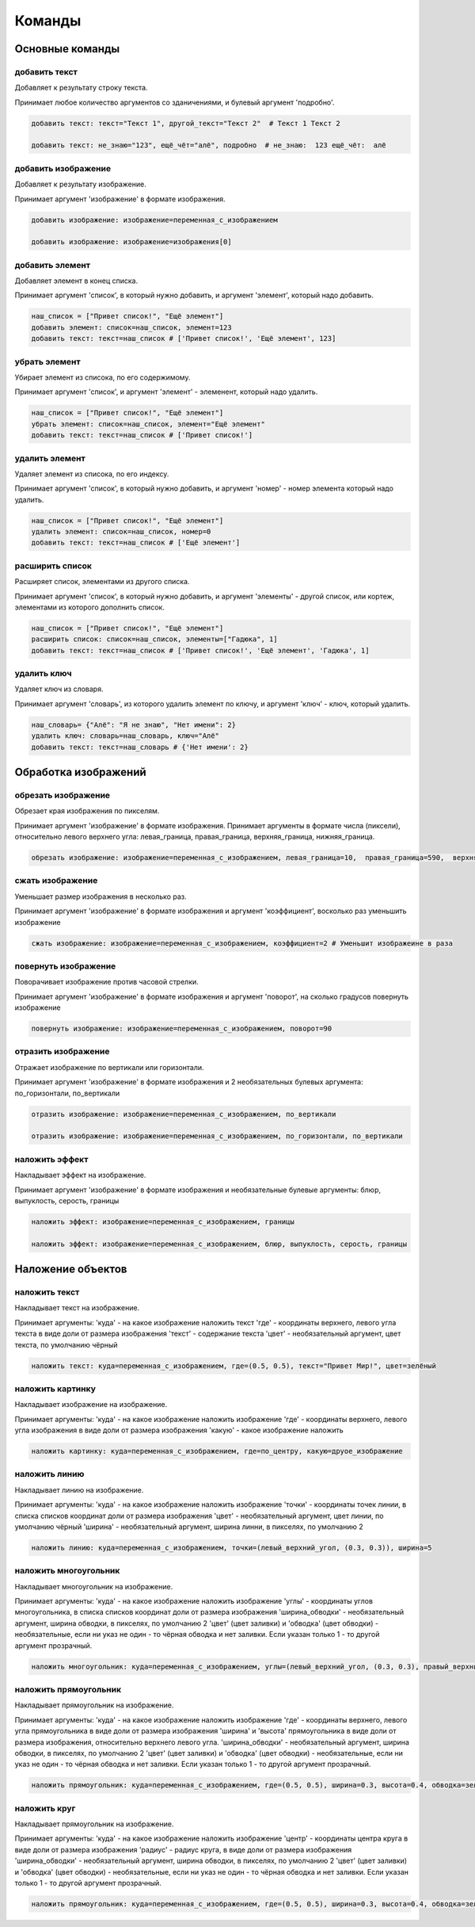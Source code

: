 Команды 
=======

Основные команды
----------------

добавить текст
~~~~~~~~~~~~~~

Добавляет к результату строку текста.

Принимает любое количество аргументов со зданичениями, и булевый аргумент 'подробно'.

.. code-block:: python 
    
    добавить текст: текст="Текст 1", другой_текст="Текст 2"  # Текст 1 Текст 2
    
    добавить текст: не_знаю="123", ещё_чёт="алё", подробно  # не_знаю:  123 ещё_чёт:  алё

добавить изображение
~~~~~~~~~~~~~~~~~~~~

Добавляет к результату изображение.

Принимает аргумент 'изображение' в формате изображения.

.. code-block:: python 
    
    добавить изображение: изображение=переменная_с_изображением
    
    добавить изображение: изображение=изображения[0]

добавить элемент
~~~~~~~~~~~~~~~~

Добавляет элемент в конец списка.

Принимает аргумент 'список', в который нужно добавить, и аргумент 'элемент', который надо добавить.

.. code-block:: python 
    
    наш_список = ["Привет список!", "Ещё элемент"]
    добавить элемент: список=наш_список, элемент=123
    добавить текст: текст=наш_список # ['Привет список!', 'Ещё элемент', 123]
    
убрать элемент
~~~~~~~~~~~~~~

Убирает элемент из списока, по его содержимому.

Принимает аргумент 'список', и аргумент 'элемент' - элеменент, который надо удалить.

.. code-block:: python 
    
    наш_список = ["Привет список!", "Ещё элемент"]
    убрать элемент: список=наш_список, элемент="Ещё элемент"
    добавить текст: текст=наш_список # ['Привет список!']
    
удалить элемент
~~~~~~~~~~~~~~~

Удаляет элемент из списока, по его индексу.

Принимает аргумент 'список', в который нужно добавить, и аргумент 'номер' - номер элемента который надо удалить.

.. code-block:: python 
    
    наш_список = ["Привет список!", "Ещё элемент"]
    удалить элемент: список=наш_список, номер=0
    добавить текст: текст=наш_список # ['Ещё элемент']

расширить список
~~~~~~~~~~~~~~~~

Расширяет список, элементами из другого списка.

Принимает аргумент 'список', в который нужно добавить, и аргумент 'элементы' - другой список, или кортеж, элементами из которого дополнить список.

.. code-block:: python 
    
    наш_список = ["Привет список!", "Ещё элемент"]
    расширить список: список=наш_список, элементы=["Гадюка", 1]
    добавить текст: текст=наш_список # ['Привет список!', 'Ещё элемент', 'Гадюка', 1]
    
удалить ключ
~~~~~~~~~~~~

Удаляет ключ из словаря.

Принимает аргумент 'словарь', из которого удалить элемент по ключу, и аргумент 'ключ' - ключ, который удалить.

.. code-block:: python 
    
    наш_словарь= {"Алё": "Я не знаю", "Нет имени": 2}
    удалить ключ: словарь=наш_словарь, ключ="Алё"
    добавить текст: текст=наш_словарь # {'Нет имени': 2}
    
    
Обработка изображений
---------------------

обрезать изображение
~~~~~~~~~~~~~~~~~~~~

Обрезает края изображения по пикселям.

Принимает аргумент 'изображение' в формате изображения.
Принимает аргументы в формате числа (пиксели), относительно левого верхнего угла: левая_граница, правая_граница, верхняя_граница, нижняя_граница.

.. code-block:: python 
    
    обрезать изображение: изображение=переменная_с_изображением, левая_граница=10,  правая_граница=590,  верхняя_граница=10,  нижняя_граница=590

сжать изображение
~~~~~~~~~~~~~~~~~

Уменьшает размер изображения в несколько раз.

Принимает аргумент 'изображение' в формате изображения и аргумент 'коэффициент', восколько раз уменьшить изображение

.. code-block:: python 
    
    сжать изображение: изображение=переменная_с_изображением, коэффициент=2 # Уменьшит изображеине в раза

повернуть изображение
~~~~~~~~~~~~~~~~~~~~~

Поворачивает изображение против часовой стрелки.

Принимает аргумент 'изображение' в формате изображения и аргумент 'поворот', на сколько градусов повернуть изображение

.. code-block:: python 
    
    повернуть изображение: изображение=переменная_с_изображением, поворот=90

отразить изображение
~~~~~~~~~~~~~~~~~~~~

Отражает изображение по вертикали или горизонтали.

Принимает аргумент 'изображение' в формате изображения и 2 необязательных булевых аргумента: по_горизонтали, по_вертикали

.. code-block:: python 
    
    отразить изображение: изображение=переменная_с_изображением, по_вертикали
    
    отразить изображение: изображение=переменная_с_изображением, по_горизонтали, по_вертикали
    
наложить эффект
~~~~~~~~~~~~~~~

Накладывает эффект на изображение.

Принимает аргумент 'изображение' в формате изображения и необязательные булевые аргументы: блюр, выпуклость, серость, границы 

.. code-block:: python 
    
    наложить эффект: изображение=переменная_с_изображением, границы
    
    наложить эффект: изображение=переменная_с_изображением, блюр, выпуклость, серость, границы

Наложение объектов
------------------

наложить текст
~~~~~~~~~~~~~~

Накладывает текст на изображение.

Принимает аргументы:
'куда' - на какое изображение наложить текст
'где' - координаты верхнего, левого угла текста в виде доли от размера изображения
'текст' - содержание текста
'цвет' - необязательный аргумент, цвет текста, по умолчанию чёрный

.. code-block:: python 
   
    наложить текст: куда=переменная_с_изображением, где=(0.5, 0.5), текст="Привет Мир!", цвет=зелёный

наложить картинку
~~~~~~~~~~~~~~~~~

Накладывает изображение на изображение.

Принимает аргументы:
'куда' - на какое изображение наложить изображение
'где' - координаты верхнего, левого угла изображения в виде доли от размера изображения
'какую' - какое изображение наложить

.. code-block:: python 
   
    наложить картинку: куда=переменная_с_изображением, где=по_центру, какую=друое_изображение

наложить линию
~~~~~~~~~~~~~~

Накладывает линию на изображение.

Принимает аргументы:
'куда' - на какое изображение наложить изображение
'точки' - координаты точек линии, в списка списков координат доли от размера изображения
'цвет' - необязательный аргумент, цвет линии, по умолчанию чёрный
'ширина' - необязательный аргумент, ширина линни, в пикселях, по умолчанию 2

.. code-block:: python 
   
    наложить линию: куда=переменная_с_изображением, точки=(левый_верхний_угол, (0.3, 0.3)), ширина=5

наложить многоугольник
~~~~~~~~~~~~~~~~~~~~~~

Накладывает многоугольник на изображение.

Принимает аргументы:
'куда' - на какое изображение наложить изображение
'углы' - координаты углов многоугольника, в списка списков координат доли от размера изображения
'ширина_обводки' - необязательный аргумент, ширина обводки, в пикселях, по умолчанию 2
'цвет' (цвет заливки) и 'обводка' (цвет обводки) - необязательные, если ни указ не один - то чёрная обводка и нет заливки. Если указан только 1 - то другой аргумент прозрачный.

.. code-block:: python 
   
    наложить многоугольник: куда=переменная_с_изображением, углы=(левый_верхний_угол, (0.3, 0.3), правый_верхний_угол), цвет=красный

наложить прямоугольник
~~~~~~~~~~~~~~~~~~~~~~

Накладывает прямоугольник на изображение.

Принимает аргументы:
'куда' - на какое изображение наложить изображение
'где' - координаты верхнего, левого угла прямоугольника в виде доли от размера изображения
'ширина' и 'высота' прямоугольника в виде доли от размера изображения, относительно верхнего левого угла.
'ширина_обводки' - необязательный аргумент, ширина обводки, в пикселях, по умолчанию 2
'цвет' (цвет заливки) и 'обводка' (цвет обводки) - необязательные, если ни указ не один - то чёрная обводка и нет заливки. Если указан только 1 - то другой аргумент прозрачный.

.. code-block:: python 
   
    наложить прямоугольник: куда=переменная_с_изображением, где=(0.5, 0.5), ширина=0.3, высота=0.4, обводка=зелёный, ширина_обводки=10
    
наложить круг
~~~~~~~~~~~~~

Накладывает прямоугольник на изображение.

Принимает аргументы:
'куда' - на какое изображение наложить изображение
'центр' - координаты центра круга в виде доли от размера изображения
'радиус' - радиус круга, в виде доли от размера изображения
'ширина_обводки' - необязательный аргумент, ширина обводки, в пикселях, по умолчанию 2
'цвет' (цвет заливки) и 'обводка' (цвет обводки) - необязательные, если ни указ не один - то чёрная обводка и нет заливки. Если указан только 1 - то другой аргумент прозрачный.

.. code-block:: python 
   
    наложить прямоугольник: куда=переменная_с_изображением, где=(0.5, 0.5), ширина=0.3, высота=0.4, обводка=зелёный, ширина_обводки=10
